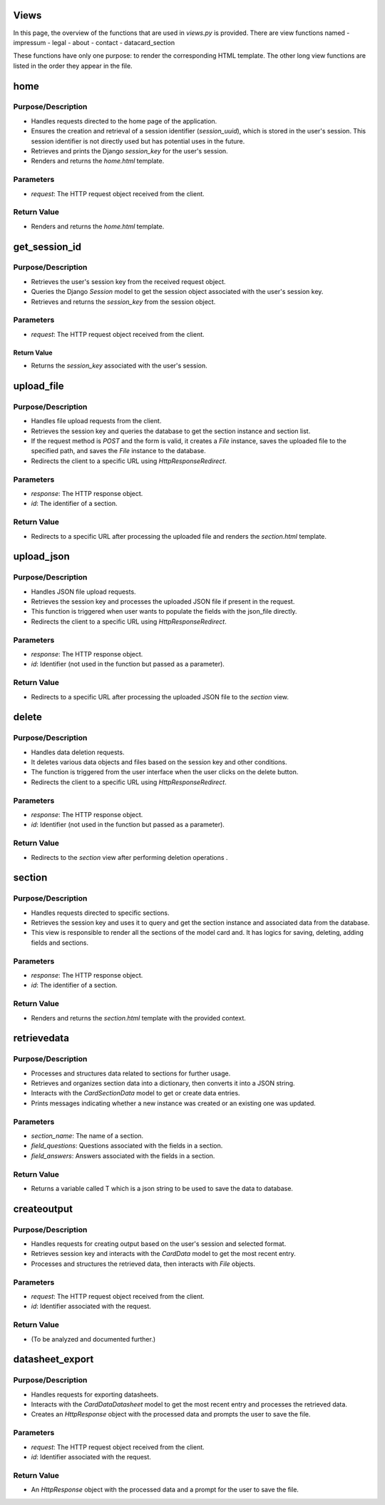 Views
=====

In this page, the overview of the functions that are used in `views.py` is provided. There are view functions named 
- impressum
- legal
- about
- contact
- datacard_section

These functions have only one purpose: to render the corresponding HTML template. The other long view functions are listed in the order they appear in the file.

home
====
Purpose/Description
^^^^^^^^^^^^^^^^^^^
- Handles requests directed to the home page of the application.
- Ensures the creation and retrieval of a session identifier (`session_uuid`), which is stored in the user's session. This session identifier is not directly used but has potential uses in the future.
- Retrieves and prints the Django `session_key` for the user's session.
- Renders and returns the `home.html` template.

Parameters
^^^^^^^^^^
- `request`: The HTTP request object received from the client.

Return Value
^^^^^^^^^^^^
- Renders and returns the `home.html` template.


get_session_id
==============
Purpose/Description
^^^^^^^^^^^^^^^^^^^
- Retrieves the user's session key from the received request object.
- Queries the Django `Session` model to get the session object associated with the user's session key.
- Retrieves and returns the `session_key` from the session object.

Parameters
^^^^^^^^^^
- `request`: The HTTP request object received from the client.

Return Value
------------
- Returns the `session_key` associated with the user's session.

upload_file
===========
Purpose/Description
^^^^^^^^^^^^^^^^^^^
- Handles file upload requests from the client.
- Retrieves the session key and queries the database to get the section instance and section list.
- If the request method is `POST` and the form is valid, it creates a `File` instance, saves the uploaded file to the specified path, and saves the `File` instance to the database.
- Redirects the client to a specific URL using `HttpResponseRedirect`.

Parameters
^^^^^^^^^^
- `response`: The HTTP response object.
- `id`: The identifier of a section.

Return Value
^^^^^^^^^^^^
- Redirects to a specific URL after processing the uploaded file and renders the `section.html` template.

upload_json
===========
Purpose/Description
^^^^^^^^^^^^^^^^^^^
- Handles JSON file upload requests.
- Retrieves the session key and processes the uploaded JSON file if present in the request.
- This function is triggered when user wants to populate the fields with the json_file directly.
- Redirects the client to a specific URL using `HttpResponseRedirect`.

Parameters
^^^^^^^^^^
- `response`: The HTTP response object.
- `id`: Identifier (not used in the function but passed as a parameter).

Return Value
^^^^^^^^^^^^
- Redirects to a specific URL after processing the uploaded JSON file to the `section` view.

delete
======
Purpose/Description
^^^^^^^^^^^^^^^^^^^
- Handles data deletion requests.
- It deletes various data objects and files based on the session key and other conditions.
- The function is triggered from the user interface when the user clicks on the delete button.
- Redirects the client to a specific URL using `HttpResponseRedirect`.

Parameters
^^^^^^^^^^
- `response`: The HTTP response object.
- `id`: Identifier (not used in the function but passed as a parameter).

Return Value
^^^^^^^^^^^^
- Redirects to the `section` view after performing deletion operations .

section
=======
Purpose/Description
^^^^^^^^^^^^^^^^^^^
- Handles requests directed to specific sections.
- Retrieves the session key and uses it to query and get the section instance and associated data from the database.
- This view is responsible to render all the sections of the model card and. It has logics for saving, deleting, adding fields and sections.

Parameters
^^^^^^^^^^
- `response`: The HTTP response object.
- `id`: The identifier of a section.

Return Value
^^^^^^^^^^^^
- Renders and returns the `section.html` template with the provided context.

retrievedata
============
Purpose/Description
^^^^^^^^^^^^^^^^^^^
- Processes and structures data related to sections for further usage.
- Retrieves and organizes section data into a dictionary, then converts it into a JSON string.
- Interacts with the `CardSectionData` model to get or create data entries.
- Prints messages indicating whether a new instance was created or an existing one was updated.

Parameters
^^^^^^^^^^
- `section_name`: The name of a section.
- `field_questions`: Questions associated with the fields in a section.
- `field_answers`: Answers associated with the fields in a section.

Return Value
^^^^^^^^^^^^
- Returns a variable called T which is a json string to be used to save the data to database.

createoutput
============
Purpose/Description
^^^^^^^^^^^^^^^^^^^
- Handles requests for creating output based on the user's session and selected format.
- Retrieves session key and interacts with the `CardData` model to get the most recent entry.
- Processes and structures the retrieved data, then interacts with `File` objects.

Parameters
^^^^^^^^^^
- `request`: The HTTP request object received from the client.
- `id`: Identifier associated with the request.

Return Value
^^^^^^^^^^^^
- (To be analyzed and documented further.)

datasheet_export
================
Purpose/Description
^^^^^^^^^^^^^^^^^^^
- Handles requests for exporting datasheets.
- Interacts with the `CardDataDatasheet` model to get the most recent entry and processes the retrieved data.
- Creates an `HttpResponse` object with the processed data and prompts the user to save the file.

Parameters
^^^^^^^^^^
- `request`: The HTTP request object received from the client.
- `id`: Identifier associated with the request.

Return Value
^^^^^^^^^^^^
- An `HttpResponse` object with the processed data and a prompt for the user to save the file.
